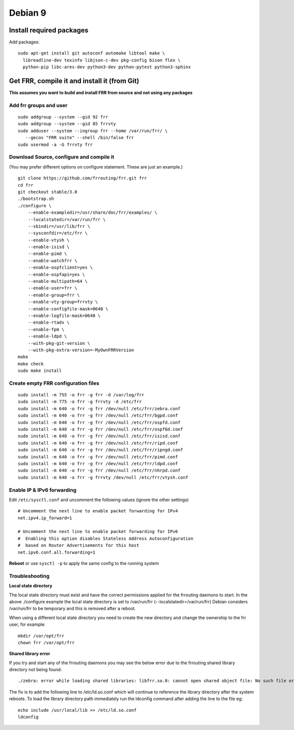 Debian 9
========================================

Install required packages
-------------------------

Add packages:

::

    sudo apt-get install git autoconf automake libtool make \
      libreadline-dev texinfo libjson-c-dev pkg-config bison flex \
      python-pip libc-ares-dev python3-dev python-pytest python3-sphinx

Get FRR, compile it and install it (from Git)
---------------------------------------------

**This assumes you want to build and install FRR from source and not
using any packages**

Add frr groups and user
~~~~~~~~~~~~~~~~~~~~~~~

::

    sudo addgroup --system --gid 92 frr
    sudo addgroup --system --gid 85 frrvty
    sudo adduser --system --ingroup frr --home /var/run/frr/ \
       --gecos "FRR suite" --shell /bin/false frr
    sudo usermod -a -G frrvty frr

Download Source, configure and compile it
~~~~~~~~~~~~~~~~~~~~~~~~~~~~~~~~~~~~~~~~~

(You may prefer different options on configure statement. These are just
an example.)

::

    git clone https://github.com/frrouting/frr.git frr
    cd frr
    git checkout stable/3.0
    ./bootstrap.sh
    ./configure \
        --enable-exampledir=/usr/share/doc/frr/examples/ \
        --localstatedir=/var/run/frr \
        --sbindir=/usr/lib/frr \
        --sysconfdir=/etc/frr \
        --enable-vtysh \
        --enable-isisd \
        --enable-pimd \
        --enable-watchfrr \
        --enable-ospfclient=yes \
        --enable-ospfapi=yes \
        --enable-multipath=64 \
        --enable-user=frr \
        --enable-group=frr \
        --enable-vty-group=frrvty \
        --enable-configfile-mask=0640 \
        --enable-logfile-mask=0640 \
        --enable-rtadv \
        --enable-fpm \
        --enable-ldpd \
        --with-pkg-git-version \
        --with-pkg-extra-version=-MyOwnFRRVersion   
    make
    make check
    sudo make install

Create empty FRR configuration files
~~~~~~~~~~~~~~~~~~~~~~~~~~~~~~~~~~~~

::

    sudo install -m 755 -o frr -g frr -d /var/log/frr
    sudo install -m 775 -o frr -g frrvty -d /etc/frr
    sudo install -m 640 -o frr -g frr /dev/null /etc/frr/zebra.conf
    sudo install -m 640 -o frr -g frr /dev/null /etc/frr/bgpd.conf
    sudo install -m 640 -o frr -g frr /dev/null /etc/frr/ospfd.conf
    sudo install -m 640 -o frr -g frr /dev/null /etc/frr/ospf6d.conf
    sudo install -m 640 -o frr -g frr /dev/null /etc/frr/isisd.conf
    sudo install -m 640 -o frr -g frr /dev/null /etc/frr/ripd.conf
    sudo install -m 640 -o frr -g frr /dev/null /etc/frr/ripngd.conf
    sudo install -m 640 -o frr -g frr /dev/null /etc/frr/pimd.conf
    sudo install -m 640 -o frr -g frr /dev/null /etc/frr/ldpd.conf
    sudo install -m 640 -o frr -g frr /dev/null /etc/frr/nhrpd.conf
    sudo install -m 640 -o frr -g frrvty /dev/null /etc/frr/vtysh.conf

Enable IP & IPv6 forwarding
~~~~~~~~~~~~~~~~~~~~~~~~~~~

Edit ``/etc/sysctl.conf`` and uncomment the following values (ignore the
other settings)

::

    # Uncomment the next line to enable packet forwarding for IPv4
    net.ipv4.ip_forward=1

    # Uncomment the next line to enable packet forwarding for IPv6
    #  Enabling this option disables Stateless Address Autoconfiguration
    #  based on Router Advertisements for this host
    net.ipv6.conf.all.forwarding=1

**Reboot** or use ``sysctl -p`` to apply the same config to the running
system

Troubleshooting
~~~~~~~~~~~~~~~

**Local state directory**

The local state directory must exist and have the correct permissions
applied for the frrouting daemons to start. In the above ./configure
example the local state directory is set to /var/run/frr
(--localstatedir=/var/run/frr) Debian considers /var/run/frr to be
temporary and this is removed after a reboot.

When using a different local state directory you need to create the new
directory and change the ownership to the frr user, for example:

::

    mkdir /var/opt/frr
    chown frr /var/opt/frr

**Shared library error**

If you try and start any of the frrouting daemons you may see the below
error due to the frrouting shared library directory not being found:

::

    ./zebra: error while loading shared libraries: libfrr.so.0: cannot open shared object file: No such file or directory

The fix is to add the following line to /etc/ld.so.conf which will
continue to reference the library directory after the system reboots. To
load the library directory path immediately run the ldconfig command
after adding the line to the file eg:

::

    echo include /usr/local/lib >> /etc/ld.so.conf
    ldconfig
